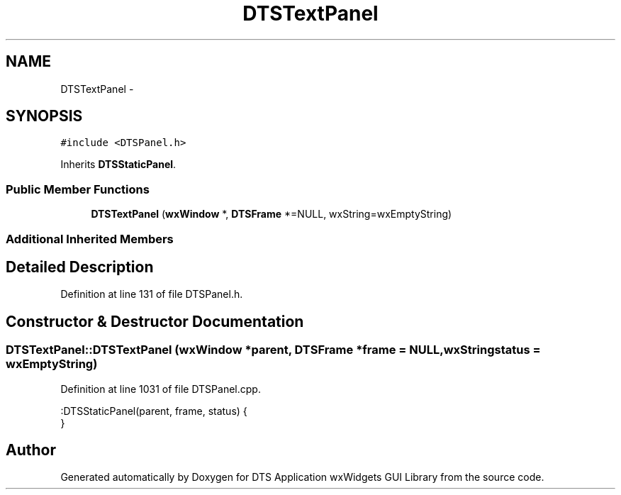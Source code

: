 .TH "DTSTextPanel" 3 "Fri Oct 11 2013" "Version 0.00" "DTS Application wxWidgets GUI Library" \" -*- nroff -*-
.ad l
.nh
.SH NAME
DTSTextPanel \- 
.SH SYNOPSIS
.br
.PP
.PP
\fC#include <DTSPanel\&.h>\fP
.PP
Inherits \fBDTSStaticPanel\fP\&.
.SS "Public Member Functions"

.in +1c
.ti -1c
.RI "\fBDTSTextPanel\fP (\fBwxWindow\fP *, \fBDTSFrame\fP *=NULL, wxString=wxEmptyString)"
.br
.in -1c
.SS "Additional Inherited Members"
.SH "Detailed Description"
.PP 
Definition at line 131 of file DTSPanel\&.h\&.
.SH "Constructor & Destructor Documentation"
.PP 
.SS "DTSTextPanel::DTSTextPanel (\fBwxWindow\fP *parent, \fBDTSFrame\fP *frame = \fCNULL\fP, wxStringstatus = \fCwxEmptyString\fP)"

.PP
Definition at line 1031 of file DTSPanel\&.cpp\&.
.PP
.nf
    :DTSStaticPanel(parent, frame, status) {
}
.fi


.SH "Author"
.PP 
Generated automatically by Doxygen for DTS Application wxWidgets GUI Library from the source code\&.
